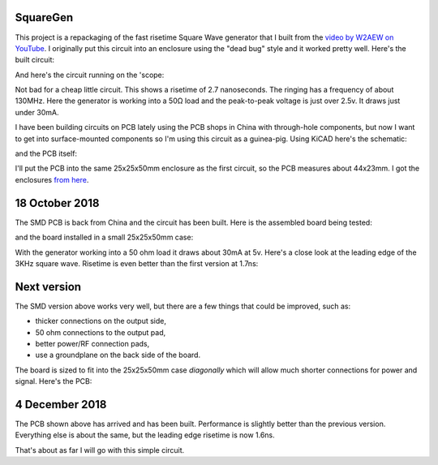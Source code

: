 SquareGen
=========

This project is a repackaging of the fast risetime Square Wave generator
that I built from the 
`video by W2AEW on YouTube <https://www.youtube.com/watch?v=9cP6w2odGUc>`_.
I originally put this circuit into an enclosure using the "dead bug" style
and it worked pretty well.  Here's the built circuit:

.. image:: IMG_5211.JPG

And here's the circuit running on the 'scope:

.. image:: DS1Z_QuickPrint3.png

Not bad for a cheap little circuit.  This shows a risetime of 2.7 nanoseconds.
The ringing has a frequency of about 130MHz.  Here the generator is working
into a 50Ω load and the peak-to-peak voltage is just over 2.5v.
It draws just under 30mA.

I have been building circuits on PCB lately using the PCB shops in China with
through-hole components, but now I want to get into surface-mounted components
so I'm using this circuit as a guinea-pig.  Using KiCAD here's the schematic:

.. image:: schematic.png

and the PCB itself:

.. image:: pcb.png

I'll put the PCB into the same 25x25x50mm enclosure as the first circuit, so the
PCB measures about 44x23mm.  I got the enclosures 
`from here <https://www.aliexpress.com/wholesale?catId=0&initiative_id=SB_20180825211723&SearchText=50x25x25mm+Extruded+Aluminum>`_.


18 October 2018
===============

The SMD PCB is back from China and the circuit has been built.  Here is the
assembled board being tested:

.. image:: IMG_5367.JPG

and the board installed in a small 25x25x50mm case:

.. image:: IMG_5427.JPG

With the generator working into a 50 ohm load it draws about 30mA at 5v.  Here's
a close look at the leading edge of the 3KHz square wave.  Risetime is even
better than the first version at 1.7ns:

.. image:: DS1Z_QuickPrint5.png

Next version
============

The SMD version above works very well, but there are a few things that could be
improved, such as:

* thicker connections on the output side,
* 50 ohm connections to the output pad,
* better power/RF connection pads,
* use a groundplane on the back side of the board.

The board is sized to fit into the 25x25x50mm case *diagonally* which will allow
much shorter connections for power and signal.  Here's the PCB:

.. image:: Version3PCB.png

4 December 2018
===============

The PCB shown above has arrived and has been built.  Performance is slightly
better than the previous version.  Everything else is about the same, but the
leading edge risetime is now 1.6ns.

.. image:: DS1Z_QuickPrint4.png

That's about as far I will go with this simple circuit.
